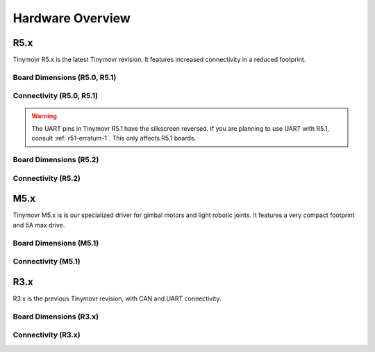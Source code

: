 
.. _hardware-overview:

*****************
Hardware Overview
*****************

R5.x
****

Tinymovr R5.x is the latest Tinymovr revision. It features increased connectivity in a reduced footprint.

Board Dimensions (R5.0, R5.1)
#############################

.. image:: dimensions_r5.png
  :width: 800
  :alt: Tinymovr R5 dimensions

Connectivity (R5.0, R5.1)
#########################

.. image:: connectors_r5.png
  :width: 800
  :alt: Tinymovr R5 connectors and pinouts

.. warning::
   The UART pins in Tinymovr R5.1 have the silkscreen reversed. If you are planning to use UART with R5.1, consult :ref:`r51-erratum-1`. This only affects R5.1 boards.

Board Dimensions (R5.2)
#######################

.. image:: dimensions_r52.png
  :width: 800
  :alt: Tinymovr R5.2 dimensions

Connectivity (R5.2)
###################

.. image:: connectors_r52.png
  :width: 800
  :alt: Tinymovr R5.2 connectors and pinouts


M5.x
****

Tinymovr M5.x is is our specialized driver for gimbal motors and light robotic joints. It features a very compact footprint and 5A max drive.

Board Dimensions (M5.1)
#######################

.. image:: dimensions_m5.png
  :width: 800
  :alt: Tinymovr M5 dimensions

Connectivity (M5.1)
###################

.. image:: connectors_m5.png
  :width: 800
  :alt: Tinymovr M5 connectors and pinouts


R3.x
****************

R3.x is the previous Tinymovr revision, with CAN and UART connectivity.

Board Dimensions (R3.x)
#######################

.. image:: dimensions.png
  :width: 800
  :alt: Tinymovr R3.x dimensions

Connectivity (R3.x)
###################

.. image:: connectors.png
  :width: 800
  :alt: Tinymovr R3.x connectors and pinouts
